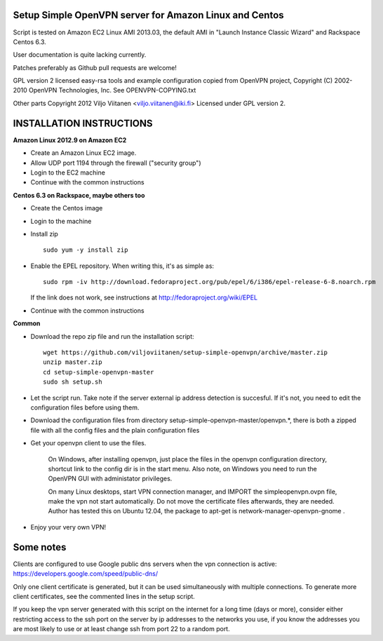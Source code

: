 Setup Simple OpenVPN server for Amazon Linux and Centos
=======================================================

Script is tested on Amazon EC2 Linux AMI 2013.03, the default AMI in
"Launch Instance Classic Wizard" and Rackspace Centos 6.3.

User documentation is quite lacking currently.

Patches preferably as Github pull requests are welcome!

GPL version 2 licensed easy-rsa tools and example configuration copied
from OpenVPN project, Copyright (C) 2002-2010 OpenVPN Technologies, Inc.
See OPENVPN-COPYING.txt

Other parts Copyright 2012 Viljo Viitanen <viljo.viitanen@iki.fi>
Licensed under GPL version 2. 

INSTALLATION INSTRUCTIONS
=========================

**Amazon Linux 2012.9 on Amazon EC2**

- Create an Amazon Linux EC2 image.

- Allow UDP port 1194 through the firewall ("security group")

- Login to the EC2 machine

- Continue with the common instructions

**Centos 6.3 on Rackspace, maybe others too**

- Create the Centos image

- Login to the machine

- Install zip ::

    sudo yum -y install zip

- Enable the EPEL repository. When writing this, it's as simple as: ::

    sudo rpm -iv http://download.fedoraproject.org/pub/epel/6/i386/epel-release-6-8.noarch.rpm

  If the link does not work, see instructions at http://fedoraproject.org/wiki/EPEL

- Continue with the common instructions

**Common**

- Download the repo zip file and run the installation script: ::

    wget https://github.com/viljoviitanen/setup-simple-openvpn/archive/master.zip
    unzip master.zip
    cd setup-simple-openvpn-master
    sudo sh setup.sh

- Let the script run. Take note if the server external ip address
  detection is succesful. If it's not, you need to edit the
  configuration files before using them.

- Download the configuration files from directory setup-simple-openvpn-master/openvpn.*,
  there is both a zipped file with all the config files and
  the plain configuration files

- Get your openvpn client to use the files.

    On Windows, after installing openvpn, just place the files in the openvpn
    configuration directory, shortcut link to the config dir is in the start menu.
    Also note, on Windows you need to run the OpenVPN GUI with administator
    privileges.

    On many Linux desktops, start VPN connection manager, and IMPORT the
    simpleopenvpn.ovpn file, make the vpn not start automatically.
    Do not move the certificate files afterwards, they are needed.
    Author has tested this on Ubuntu 12.04, the package to apt-get is
    network-manager-openvpn-gnome .

- Enjoy your very own VPN!

Some notes
==========

Clients are configured to use Google public dns servers when
the vpn connection is active: https://developers.google.com/speed/public-dns/

Only one client certificate is generated, but it can be used simultaneously
with multiple connections. To generate more client certificates, see the
commented lines in the setup script.

If you keep the vpn server generated with this script on the internet for a
long time (days or more), consider either restricting access to the ssh port on
the server by ip addresses to the networks you use, if you know the addresses
you are most likely to use or at least change ssh from port 22 to a random
port.
